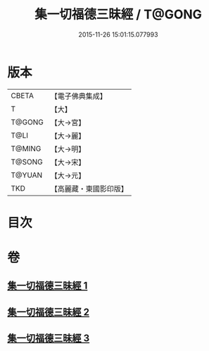 #+TITLE: 集一切福德三昧經 / T@GONG
#+DATE: 2015-11-26 15:01:15.077993
* 版本
 |     CBETA|【電子佛典集成】|
 |         T|【大】     |
 |    T@GONG|【大→宮】   |
 |      T@LI|【大→麗】   |
 |    T@MING|【大→明】   |
 |    T@SONG|【大→宋】   |
 |    T@YUAN|【大→元】   |
 |       TKD|【高麗藏・東國影印版】|

* 目次
* 卷
** [[file:KR6g0028_001.txt][集一切福德三昧經 1]]
** [[file:KR6g0028_002.txt][集一切福德三昧經 2]]
** [[file:KR6g0028_003.txt][集一切福德三昧經 3]]
